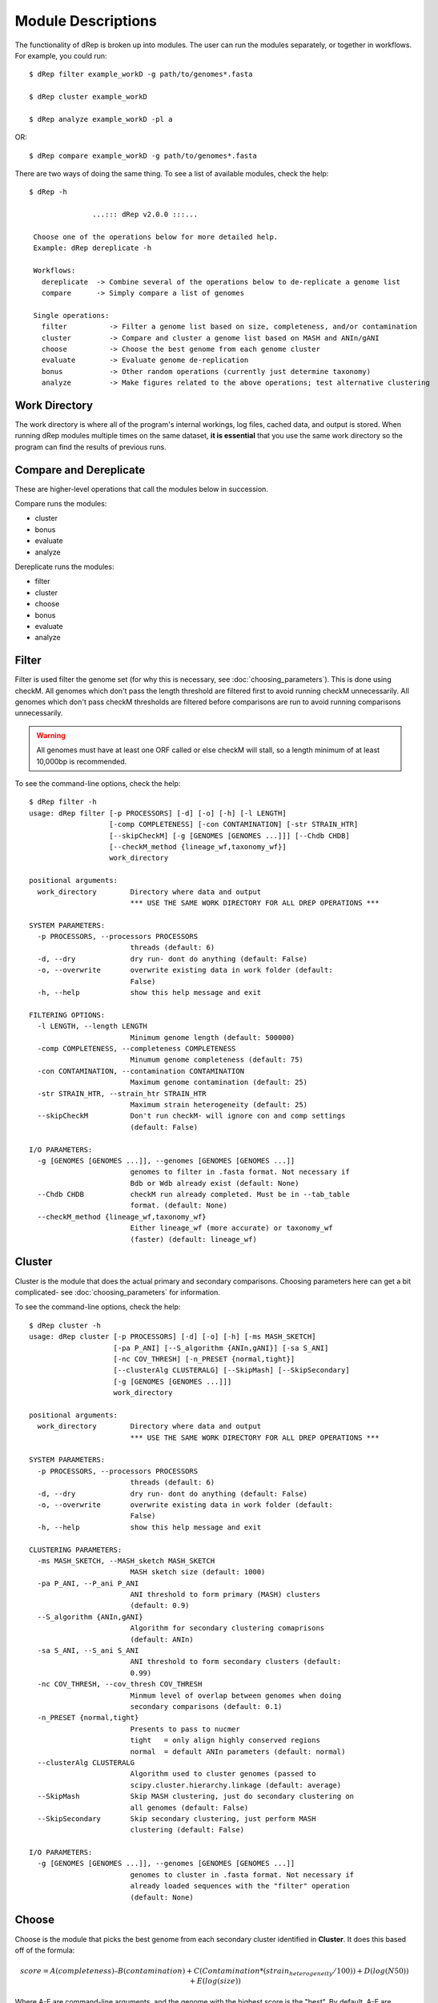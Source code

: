 Module Descriptions
===================

The functionality of dRep is broken up into modules. The user can run the modules separately, or together in workflows. For example, you could run::

 $ dRep filter example_workD -g path/to/genomes*.fasta

 $ dRep cluster example_workD

 $ dRep analyze example_workD -pl a

OR::

 $ dRep compare example_workD -g path/to/genomes*.fasta

There are two ways of doing the same thing. To see a list of available modules, check the help::

 $ dRep -h

                ...::: dRep v2.0.0 :::...

  Choose one of the operations below for more detailed help.
  Example: dRep dereplicate -h

  Workflows:
    dereplicate  -> Combine several of the operations below to de-replicate a genome list
    compare      -> Simply compare a list of genomes

  Single operations:
    filter          -> Filter a genome list based on size, completeness, and/or contamination
    cluster         -> Compare and cluster a genome list based on MASH and ANIn/gANI
    choose          -> Choose the best genome from each genome cluster
    evaluate        -> Evaluate genome de-replication
    bonus           -> Other random operations (currently just determine taxonomy)
    analyze         -> Make figures related to the above operations; test alternative clustering

Work Directory
--------------

The work directory is where all of the program's internal workings, log files, cached data, and output is stored. When running dRep modules multiple times on the same dataset, **it is essential** that you use the same work directory so the program can find the results of previous runs.

.. seealso::

  :doc:`example_output`
    for help finding where the output from your run is located in the work directory

  :doc:`advanced_use`
    for access to the raw internal data (which can be very useful)

Compare and Dereplicate
------
These are higher-level operations that call the modules below in succession.

Compare runs the modules:

* cluster
* bonus
* evaluate
* analyze

Dereplicate runs the modules:

* filter
* cluster
* choose
* bonus
* evaluate
* analyze

Filter
------

Filter is used filter the genome set (for why this is necessary, see :doc:`choosing_parameters`). This is done using checkM. All genomes which don't pass the length threshold are filtered first to avoid running checkM unnecessarily. All genomes which don't pass checkM thresholds are filtered before comparisons are run to avoid running comparisons unnecessarily.

.. warning::

  All genomes must have at least one ORF called or else checkM will stall, so a length minimum of at least 10,000bp is recommended.

To see the command-line options, check the help::

  $ dRep filter -h
  usage: dRep filter [-p PROCESSORS] [-d] [-o] [-h] [-l LENGTH]
                     [-comp COMPLETENESS] [-con CONTAMINATION] [-str STRAIN_HTR]
                     [--skipCheckM] [-g [GENOMES [GENOMES ...]]] [--Chdb CHDB]
                     [--checkM_method {lineage_wf,taxonomy_wf}]
                     work_directory

  positional arguments:
    work_directory        Directory where data and output
                          *** USE THE SAME WORK DIRECTORY FOR ALL DREP OPERATIONS ***

  SYSTEM PARAMETERS:
    -p PROCESSORS, --processors PROCESSORS
                          threads (default: 6)
    -d, --dry             dry run- dont do anything (default: False)
    -o, --overwrite       overwrite existing data in work folder (default:
                          False)
    -h, --help            show this help message and exit

  FILTERING OPTIONS:
    -l LENGTH, --length LENGTH
                          Minimum genome length (default: 500000)
    -comp COMPLETENESS, --completeness COMPLETENESS
                          Minumum genome completeness (default: 75)
    -con CONTAMINATION, --contamination CONTAMINATION
                          Maximum genome contamination (default: 25)
    -str STRAIN_HTR, --strain_htr STRAIN_HTR
                          Maximum strain heterogeneity (default: 25)
    --skipCheckM          Don't run checkM- will ignore con and comp settings
                          (default: False)

  I/O PARAMETERS:
    -g [GENOMES [GENOMES ...]], --genomes [GENOMES [GENOMES ...]]
                          genomes to filter in .fasta format. Not necessary if
                          Bdb or Wdb already exist (default: None)
    --Chdb CHDB           checkM run already completed. Must be in --tab_table
                          format. (default: None)
    --checkM_method {lineage_wf,taxonomy_wf}
                          Either lineage_wf (more accurate) or taxonomy_wf
                          (faster) (default: lineage_wf)

Cluster
-------

Cluster is the module that does the actual primary and secondary comparisons. Choosing parameters here can get a bit complicated- see :doc:`choosing_parameters` for information.

To see the command-line options, check the help::

  $ dRep cluster -h
  usage: dRep cluster [-p PROCESSORS] [-d] [-o] [-h] [-ms MASH_SKETCH]
                      [-pa P_ANI] [--S_algorithm {ANIn,gANI}] [-sa S_ANI]
                      [-nc COV_THRESH] [-n_PRESET {normal,tight}]
                      [--clusterAlg CLUSTERALG] [--SkipMash] [--SkipSecondary]
                      [-g [GENOMES [GENOMES ...]]]
                      work_directory

  positional arguments:
    work_directory        Directory where data and output
                          *** USE THE SAME WORK DIRECTORY FOR ALL DREP OPERATIONS ***

  SYSTEM PARAMETERS:
    -p PROCESSORS, --processors PROCESSORS
                          threads (default: 6)
    -d, --dry             dry run- dont do anything (default: False)
    -o, --overwrite       overwrite existing data in work folder (default:
                          False)
    -h, --help            show this help message and exit

  CLUSTERING PARAMETERS:
    -ms MASH_SKETCH, --MASH_sketch MASH_SKETCH
                          MASH sketch size (default: 1000)
    -pa P_ANI, --P_ani P_ANI
                          ANI threshold to form primary (MASH) clusters
                          (default: 0.9)
    --S_algorithm {ANIn,gANI}
                          Algorithm for secondary clustering comaprisons
                          (default: ANIn)
    -sa S_ANI, --S_ani S_ANI
                          ANI threshold to form secondary clusters (default:
                          0.99)
    -nc COV_THRESH, --cov_thresh COV_THRESH
                          Minmum level of overlap between genomes when doing
                          secondary comparisons (default: 0.1)
    -n_PRESET {normal,tight}
                          Presents to pass to nucmer
                          tight   = only align highly conserved regions
                          normal  = default ANIn parameters (default: normal)
    --clusterAlg CLUSTERALG
                          Algorithm used to cluster genomes (passed to
                          scipy.cluster.hierarchy.linkage (default: average)
    --SkipMash            Skip MASH clustering, just do secondary clustering on
                          all genomes (default: False)
    --SkipSecondary       Skip secondary clustering, just perform MASH
                          clustering (default: False)

  I/O PARAMETERS:
    -g [GENOMES [GENOMES ...]], --genomes [GENOMES [GENOMES ...]]
                          genomes to cluster in .fasta format. Not necessary if
                          already loaded sequences with the "filter" operation
                          (default: None)

Choose
------

Choose is the module that picks the best genome from each secondary cluster identified in **Cluster**. It does this based off of the formula:

.. math:: score = A(completeness) – B(contamination) +  C(Contamination * (strain_heterogeneity/100)) + D(log(N50)) + E(log(size))

Where A-E are command-line arguments, and the genome with the highest score is the "best". By default, A-E are 1,5,1,0.5,0 respectively.

To see the command-line options, check the help::

  $ dRep choose -h
  usage: dRep choose [-p PROCESSORS] [-d] [-o] [-h] [-comW COMPLETENESS_WEIGHT]
                     [-conW CONTAMINATION_WEIGHT]
                     [-strW STRAIN_HETEROGENEITY_WEIGHT] [-N50W N50_WEIGHT]
                     [-sizeW SIZE_WEIGHT]
                     [--checkM_method {taxonomy_wf,lineage_wf}]
                     work_directory

  positional arguments:
    work_directory        Directory where data and output
                          *** USE THE SAME WORK DIRECTORY FOR ALL DREP OPERATIONS ***

  SYSTEM PARAMETERS:
    -p PROCESSORS, --processors PROCESSORS
                          threads (default: 6)
    -d, --dry             dry run- dont do anything (default: False)
    -o, --overwrite       overwrite existing data in work folder (default:
                          False)
    -h, --help            show this help message and exit

  SCORING CRITERIA
  Based off of the formula:
  A*Completeness - B*Contamination + C*(Contamination * (strain_heterogeneity/100)) + D*log(N50) + E*log(size)

  A = completeness_weight; B = contamination_weight; C = strain_heterogeneity_weight; D = N50_weight; E = size_weight:
    -comW COMPLETENESS_WEIGHT, --completeness_weight COMPLETENESS_WEIGHT
                          completeness weight (default: 1)
    -conW CONTAMINATION_WEIGHT, --contamination_weight CONTAMINATION_WEIGHT
                          contamination weight (default: 5)
    -strW STRAIN_HETEROGENEITY_WEIGHT, --strain_heterogeneity_weight STRAIN_HETEROGENEITY_WEIGHT
                          strain heterogeneity weight (default: 1)
    -N50W N50_WEIGHT, --N50_weight N50_WEIGHT
                          weight of log(genome N50) (default: 0.5)
    -sizeW SIZE_WEIGHT, --size_weight SIZE_WEIGHT
                          weight of log(genome size) (default: 0)

  OTHER:
    --checkM_method {taxonomy_wf,lineage_wf}
                          Either lineage_wf (more accurate) or taxonomy_wf
                          (faster) (default: lineage_wf)

Analyze
-------

Analyze is the module that makes all of the figures.

To see the command-line options, check the help::

  $ dRep analyze -h
  usage: dRep analyze [-p PROCESSORS] [-d] [-o] [-h] [-c CLUSTER] [-t THRESHOLD]
                      [-m {ANIn,gANI}] [-mc MINIMUM_COVERAGE]
                      [-a {complete,average,single,weighted}]
                      [-pl [PLOTS [PLOTS ...]]]
                      work_directory

  positional arguments:
    work_directory        Directory where data and output
                          *** USE THE SAME WORK DIRECTORY FOR ALL DREP OPERATIONS ***

  SYSTEM PARAMETERS:
    -p PROCESSORS, --processors PROCESSORS
                          threads (default: 6)
    -d, --dry             dry run- dont do anything (default: False)
    -o, --overwrite       overwrite existing data in work folder (default:
                          False)
    -h, --help            show this help message and exit

  PLOTTING:
    -pl [PLOTS [PLOTS ...]], --plots [PLOTS [PLOTS ...]]
                          Plots. Input 'all' or 'a' to plot all
                          1) Primary clustering dendrogram
                          2) Secondary clustering dendrograms
                          3) Secondary clusters heatmaps
                          4) Comparison scatterplots
                          5) Cluster scorring plot
                          6) Winning genomes
                           (default: None)

Evaluate
--------

Evaluate performs a series of checks to alert the user to potential problems with de-replication. It has two things that it can look for:

**de-replicated genome similarity**- this is comparing all of the de-replicated genomes to each other and making sure they're not too similar. This is to try and catch cases where similar genomes were split into different primary clusters, and thus failed to be de-replicated. *Depending on the number of de-replicated genomes, this can take a while*

**secondary clusters that were almost different**- this alerts you to cases where genomes are on the edge between being considered "same" or "different", depending on the clustering parameters you used. *This module reads the parameters you used during clustering from the work directory, so you don't need to specify them again.*

To see the command-line options, check the help::

  $ dRep evaluate -h
  usage: dRep evaluate [-p PROCESSORS] [-d] [-o] [-h] [--warn_dist WARN_DIST]
                       [--warn_sim WARN_SIM] [--warn_aln WARN_ALN]
                       [-e [EVALUATE [EVALUATE ...]]]
                       work_directory

  positional arguments:
    work_directory        Directory where data and output
                          *** USE THE SAME WORK DIRECTORY FOR ALL DREP OPERATIONS ***

  SYSTEM PARAMETERS:
    -p PROCESSORS, --processors PROCESSORS
                          threads (default: 6)
    -d, --dry             dry run- dont do anything (default: False)
    -o, --overwrite       overwrite existing data in work folder (default:
                          False)
    -h, --help            show this help message and exit

  WARNINGS:
    --warn_dist WARN_DIST
                          How far from the threshold to throw cluster warnings
                          (default: 0.25)
    --warn_sim WARN_SIM   Similarity threshold for warnings between dereplicated
                          genomes (default: 0.98)
    --warn_aln WARN_ALN   Minimum aligned fraction for warnings between
                          dereplicated genomes (ANIn) (default: 0.25)

  EVALUATIONS:
    -e [EVALUATE [EVALUATE ...]], --evaluate [EVALUATE [EVALUATE ...]]
                          Things to evaluate Input 'all' or 'a' to evaluate all
                          1) Evaluate de-replicated genome similarity
                          2) Throw warnings for clusters that were almost different
                          3) Generate a database of information on winning genomes
                           (default: None)

Bonus
-----

Bonus consists of operations that don't really fit in with the functions of dRep, but can be helpful. Currently the only thing it can do is determine taxonomy of your bins. This is done using centrifuge, similar to how `anvi'o does it <http://merenlab.org/2016/06/18/importing-taxonomy/>`_. If you choose to use this option, the taxonomy of genome will be shown with the filename in most figures.
